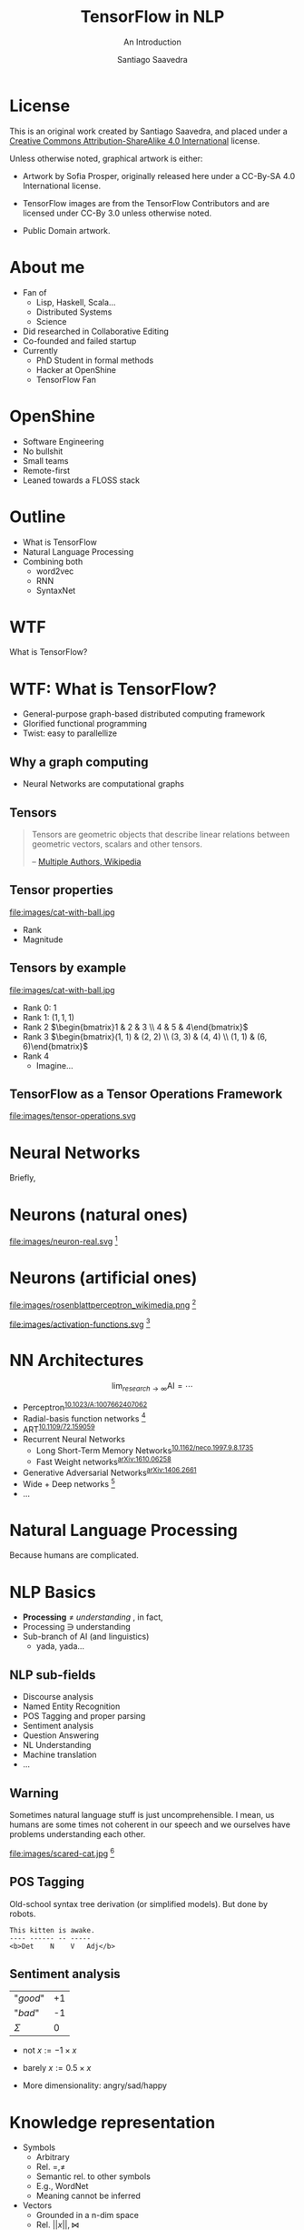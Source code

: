 * Slide Options                           :noexport:
# ======= Appear in cover-slide ====================
#+TITLE: TensorFlow in NLP
#+SUBTITLE: An Introduction
#+COMPANY: OpenShine
#+AUTHOR: Santiago Saavedra
#+EMAIL: ssaavedra@openshine.com

# ======= Appear in thank-you-slide ================
#+GOOGLE_PLUS: https://plus.google.com/+SantiagoSaavedra
#+WWW: https://ssaavedra.github.io
#+GITHUB: https://github.com/ssaavedra
#+TWITTER: ssice

# ======= Appear under each slide ==================
#+ICON: images/tensorflow-logo.jpg
#+FAVICON: images/openshine-icon.svg
#+HASHTAG: @ssice #TFDevSummitMadrid

# ======= Google Analytics =========================
#+ANALYTICS: UA-000000000-0

# ======= Org settings =========================
#+EXCLUDE_TAGS: noexport
#+OPTIONS: toc:nil num:nil

* License
  #+BEGIN_EXPORT html
  This is an original work created by Santiago Saavedra, and placed under a
  <a rel="license" href="http://creativecommons.org/licenses/by-sa/4.0/">
  Creative Commons Attribution-ShareAlike 4.0 International</a>
  license.
  #+END_EXPORT

  [[https://i.creativecommons.org/l/by-sa/4.0/88x31.png]]

  Unless otherwise noted, graphical artwork is either:
  - Artwork by Sofia Prosper, originally released here under a
    CC-By-SA 4.0 International license.

  - TensorFlow images are from the TensorFlow Contributors and are
    licensed under CC-By 3.0 unless otherwise noted.

  - Public Domain artwork.


* About me


  #+ATTR_HTML: :class float-right
  [[https://avatars3.githubusercontent.com/u/581152?v=3&s=320&name=avatar.jpg]]

  - Fan of
    - Lisp, Haskell, Scala...
    - Distributed Systems
    - Science
  - Did researched in Collaborative Editing
  - Co-founded and failed startup
  - Currently
    - PhD Student in formal methods
    - Hacker at OpenShine
    - TensorFlow Fan

* OpenShine
  - Software Engineering
  - No bullshit
  - Small teams
  - Remote-first
  - Leaned towards a FLOSS stack

  #+BEGIN_CENTER
  #+attr_html: :width 500px
  [[./images/openshine-logo.svg]]
  #+END_CENTER


* Outline
  :PROPERTIES:
  :ARTICLE:  large
  :END:
  - What is TensorFlow
  - Natural Language Processing
  - Combining both
    - word2vec
    - RNN
    - SyntaxNet

* WTF
  :PROPERTIES:
  :ARTICLE:  flexbox vleft auto-fadein
  :ASIDE:    left bottom
  :SLIDE:    light segue
  :END:
  
  What is TensorFlow?

  #+ATTR_HTML: :style position:absolute;bottom:0px;right:100px
  [[file:images/wtf-segue.svg]]
  

* WTF: What is TensorFlow?
  #+ATTR_HTML: :class build
  - General-purpose graph-based distributed computing framework
  - Glorified functional programming
  - Twist: easy to parallellize

  #+BEGIN_CENTER
  #+ATTR_HTML: :width 700px
  [[file:images/wtf-1.svg]]
  #+END_CENTER
  
** Why a graph computing
   - Neural Networks are computational graphs

   [[file:images/wtf-2.svg]]

** Tensors

   #+BEGIN_QUOTE
   Tensors are geometric objects that describe linear relations
   between geometric vectors, scalars and other tensors.

   -- [[https://en.wikipedia.org/wiki/Tensor][Multiple Authors, Wikipedia]]
   #+END_QUOTE

** Tensor properties
   #+ATTR_HTML: :width 500px
   #+ATTR_HTML: :class float-right
   file:images/cat-with-ball.jpg

   - Rank
   - Magnitude


** Tensors by example
   #+ATTR_HTML: :width 500px
   #+ATTR_HTML: :class float-right
   file:images/cat-with-ball.jpg

   #+ATTR_HTML: :class build
   - Rank 0: $1$
   - Rank 1: $(1, 1, 1)$
   - Rank 2 $\begin{bmatrix}1 & 2 & 3 \\ 4 & 5 & 4\end{bmatrix}$
   - Rank 3 $\begin{bmatrix}(1, 1) & (2, 2) \\ (3, 3) & (4, 4) \\ (1, 1) & (6, 6)\end{bmatrix}$
   - Rank 4
     - Imagine...

** TensorFlow as a Tensor Operations Framework

   #+ATTR_HTML: :width 800px
   file:images/tensor-operations.svg

* Neural Networks
  :PROPERTIES:
  :SLIDE:    segue dark quote
  :ASIDE:    right bottom
  :ARTICLE:  flexbox vleft auto-fadein
  :END:
  Briefly,

* Neurons (natural ones)
  file:images/neuron-real.svg [fn:6]

* Neurons (artificial ones)

  #+ATTR_HTML: :class float-left
  file:images/rosenblattperceptron_wikimedia.png [fn:5]

  # WARNING: This might not fit in the screen
  #+ATTR_HTML: :class float-right :style width:350px
  file:images/activation-functions.svg [fn:7]

* NN Architectures
  #+ATTR_HTML: :class float-right
  $$\lim_{research\rightarrow\infty}\text{AI} = \cdots$$

  - Perceptron^{[[https://dx.doi.org/10.1023%2FA%3A1007662407062][10.1023/A:1007662407062]]}
  - Radial-basis function networks [fn:9]
  - ART^{[[https://doi.org/10.1109/72.159059][10.1109/72.159059]]}
  - Recurrent Neural Networks
    - Long Short-Term Memory Networks^{[[https://dx.doi.org/10.1162%2Fneco.1997.9.8.1735][10.1162/neco.1997.9.8.1735]]}
    - Fast Weight networks^{[[https://arxiv.org/abs/1610.06258][arXiv:1610.06258]]}
  - Generative Adversarial Networks^{[[https://arxiv.org/abs/1406.2661][arXiv:1406.2661]]}
  - Wide + Deep networks [fn:8]
  - ...

* Natural Language Processing
  :PROPERTIES:
  :SLIDE:    segue dark quote
  :ASIDE:    right bottom
  :ARTICLE:  flexbox vleft auto-fadein
  :END:
  Because humans are complicated.

* NLP Basics
  :PROPERTIES:
  :ARTICLE:  large
  :END:
  #+ATTR_HTML: :class build
  - *Processing* $\neq$ /understanding/  , in fact,
  - Processing $\ni$ understanding
  - Sub-branch of AI (and linguistics)
    - yada, yada...

** NLP sub-fields
   :PROPERTIES:
   :ARTICLE:  larger
   :END:
   - Discourse analysis
   - Named Entity Recognition
   - POS Tagging and proper parsing
   - Sentiment analysis
   - Question Answering
   - NL Understanding
   - Machine translation
   - ...

** Warning

   Sometimes natural language stuff is just uncomprehensible. I mean,
   us humans are some times not coherent in our speech and we
   ourselves have problems understanding each other.

   #+ATTR_HTML: :width 460px
   #+ATTR_HTML: :class float-right
   file:images/scared-cat.jpg [fn:10]

** POS Tagging
   Old-school syntax tree derivation (or simplified models). But done
   by robots.

   #+BEGIN_SRC text
   This kitten is awake.
   ---- ------ -- -----
   <b>Det    N    V   Adj</b>
   #+END_SRC

** Sentiment analysis

   | "/good/" | +1 |
   | "/bad/"  | -1 |
   |----------+----|
   | $\Sigma$ |  0 |

   - $\text{not }x := -1 \times x$
   - $\text{barely }x := 0.5 \times x$

   - More dimensionality: angry/sad/happy

* Knowledge representation
  
  - Symbols
    - Arbitrary
    - Rel. $=, \neq$
    - Semantic rel. to other symbols
    - E.g., WordNet
    - Meaning cannot be inferred
  - Vectors
    - Grounded in a n-dim space
    - Rel. $||x||, \bowtie$
    - Semantic rel. of distance in space
    - Can be learned from experience

** Embeddings
   Vectorizations of categorical constructs. TF learns about them via
   Deep Reinforcement Learning.

   Analysis: PCA, sparsity and perplexity.
   http://projector.tensorflow.org/

** projector.tensorflow.org

   #+BEGIN_EXPORT html
   <iframe src="http://projector.tensorflow.org/" style="height:520px;margin-top:-100px"></iframe>
   #+END_EXPORT


** Embeddings example
   :PROPERTIES:
   :FILL:     images/human-embeddings.svg
   :TITLE:    white
   :SLIDE:    white
   :END:

* Examples
  :PROPERTIES:
  :SLIDE:    segue dark quote
  :ASIDE:    right bottom
  :ARTICLE:  flexbox vleft auto-fadein
  :END:

* Word2vec
  Model used to produce word embeddings.[fn:1]

  Transforms words in a corpus to vectors in a >100-dim space.
 
  There is a tutorial in the TensorFlow official page.[fn:2]

* Recurrent Neural Networks
  Language modelling.

  Goal: fit a model to assign probabilities to sentences.

  Predict next word in a text given history of previous ones.

  Example: LSTM (Long Short-Term Memory).[fn:3]

  Example: Fast Weights.[fn:4]

** Usage: machine translation
   Tutorial: https://www.tensorflow.org/tutorials/seq2seq/

   - Encoder: LSTM
   - Decoder: LSTM
   - Attention mechanism to peek input at every decoding step

   #+ATTR_HTML: :width 800px
   file:images/seq2seq.png [fn:11]

* SyntaxNet
  TensorFlow model for NLP, available at: https://github.com/tensorflow/models/tree/master/syntaxnet

  Includes:
  - Parsey McParseface

** Example
   #+BEGIN_SRC shell :exports code
   echo "My dear friend, tell me a joke." | docker run --rm -i brianlow/syntaxnet
   #+END_SRC

   #+BEGIN_EXAMPLE
     Input: My dear friend , tell me a joke .
     Parse:
     tell VB ROOT
      +-- friend NN nsubj
      |   +-- My PRP$ poss
      |   +-- dear JJ amod
      +-- , , punct
      +-- me PRP iobj
      +-- joke NN dobj
      |   +-- a DT det
      +-- . . punct
   #+END_EXAMPLE
  

* Where are the slides?
  For your convenience:
  [[https://github.com/ssaavedra/tf-nlp-intro-slides]]

  Please, send feedback at:
  https://goo.gl/forms/l7z9JmOe4O3XT95v1

  #+ATTR_HTML: :class float-left
  [[https://chart.googleapis.com/chart?cht=qr&chs=340x340&chl=https://github.com/ssaavedra/tf-nlp-intro-slides/&name=chart.jpg]]

  #+ATTR_HTML: :class float-right
  https://chart.googleapis.com/chart?cht=qr&chs=340x340&chl=https://goo.gl/forms/l7z9JmOe4O3XT95v1&name=chart.jpg


* Thank you!
  :PROPERTIES:
  :SLIDE:    thank-you-slide segue
  :ASIDE:    right
  :ARTICLE:  flexbox vleft auto-fadein
  :END:

* Footnotes

[fn:11] CC-By 3.0 by the TensorFlow Contributors

[fn:10]  [[https://www.flickr.com/photos/dat-pics/4553277701][Source]]: Flickr user *dat'*, CC-By-ND

[fn:9] Broomhead, D. S.; Lowe, David (1988). [[http://www.dtic.mil/cgi-bin/GetTRDoc?AD=ADA196234][Radial basis functions, multi-variable functional interpolation and adaptive networks]] (Technical report). RSRE. 4148.

[fn:8] There is a codelab on that architecture by Gema Parreño and me available at [[https://codelab-tf-got.github.io/]].

[fn:7] Composition of images by Wikipedia users "Laughsinthestocks" and "Duffau c" linked [[https://en.wikipedia.org/w/index.php?title=Activation_function&oldid=765427280][here]]

[fn:6] Image by Sofia Prosper based on [[https://commons.wikimedia.org/wiki/File:Neuron.svg][commons:Neuron.svg]] by user Dhp1080, parts under CC-By-SA and GNU GFDL based on prior Public Domain content from the US Federal Govt.

[fn:4] https://arxiv.org/abs/1610.06258

[fn:5] Image by Mitchell under CC By-SA 3.0 Unported. [[https://commons.wikimedia.org/wiki/File:Rosenblattperceptron.png][Source]]

[fn:3] [[http://dx.doi.org/10.1162%2Fneco.1997.9.8.1735][DOI 10.1162/neco.1997.9.8.1735]]

[fn:2] https://www.tensorflow.org/tutorials/word2vec/

[fn:1] https://en.wikipedia.org/wiki/Word2vec

